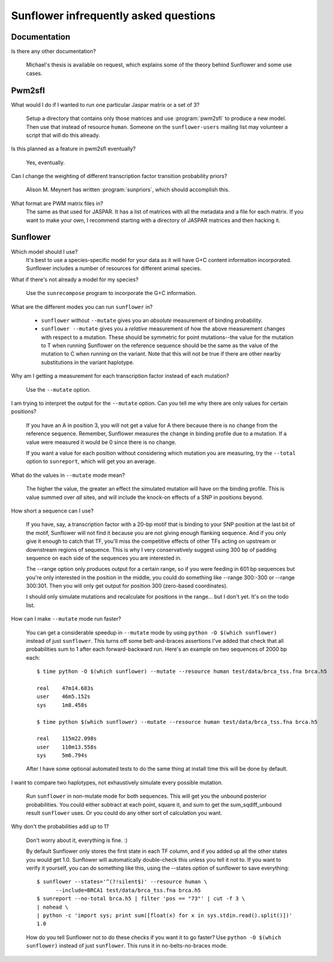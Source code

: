 ========================================
 Sunflower infrequently asked questions
========================================

Documentation
=============
Is there any other documentation?

  Michael's thesis is available on request, which explains some of the
  theory behind Sunflower and some use cases.

Pwm2sfl
=======
What would I do if I wanted to run one particular Jaspar matrix or a
set of 3?

  Setup a directory that contains only those matrices and use
  :program:`pwm2sfl` to produce a new model. Then use that instead of
  resource ``human``. Someone on the ``sunflower-users`` mailing list may
  volunteer a script that will do this already.

Is this planned as a feature in pwm2sfl eventually?

  Yes, eventually.

Can I change the weighting of different transcription factor
transition probability priors?

  Alison M. Meynert has written :program:`sunpriors`, which should
  accomplish this.

What format are PWM matrix files in?
  The same as that used for JASPAR. It has a list of matrices with all
  the metadata and a file for each matrix. If you want to make your
  own, I recommend starting with a directory of JASPAR matrices and
  then hacking it.

Sunflower
=========
Which model should I use?
  It's best to use a species-specific model for your data as it will
  have G+C content information incorporated. Sunflower includes a
  number of resources for different animal species.

What if there's not already a model for my species?

  Use the ``sunrecompose`` program to incorporate the G+C information.

What are the different modes you can run ``sunflower`` in?

  * ``sunflower`` without ``--mutate`` gives you an *absolute* measurement of
    binding probability.
  * ``sunflower --mutate`` gives you a *relative* measurement of how
    the above measurement changes with respect to a mutation.  These
    should be symmetric for point mutations--the value for the
    mutation to T when running Sunflower on the reference sequence
    should be the same as the value of the mutation to C when running
    on the variant. Note that this will not be true if there are other
    nearby substitutions in the variant haplotype.

Why am I getting a measurement for each transcription factor instead
of each mutation?

  Use the ``--mutate`` option.

I am trying to interpret the output for the ``--mutate`` option.
Can you tell me why there are only values for certain positions?

  If you have an A in position 3, you will not get a value for A there
  because there is no change from the reference sequence. Remember,
  Sunflower measures the change in binding profile due to a
  mutation. If a value were measured it would be 0 since there is no
  change.

  If you want a value for each position without considering which
  mutation you are measuring, try the ``--total`` option to
  ``sunreport``, which will get you an average.

What do the values in ``--mutate`` mode mean?

  The higher the value, the greater an effect the simulated mutation
  will have on the binding profile. This is value summed over *all*
  sites, and will include the knock-on effects of a SNP in positions
  beyond.

How short a sequence can I use?

  If you have, say, a transcription factor with a 20-bp motif that is
  binding to your SNP position at the last bit of the motif, Sunflower
  will not find it because you are not giving enough flanking
  sequence. And if you only give it enough to catch that TF, you'll
  miss the competitive effects of other TFs acting on upstream or
  downstream regions of sequence. This is why I very conservatively
  suggest using 300 bp of padding sequence on each side of the
  sequences you are interested in.

  The --range option only produces output for a certain range, so if you
  were feeding in 601 bp sequences but you're only interested in the
  position in the middle, you could do something like --range 300:-300
  or --range 300:301. Then you will only get output for position 300
  (zero-based coordinates).

  I should only simulate mutations and recalculate for positions in the
  range... but I don't yet. It's on the todo list.

How can I make ``--mutate`` mode run faster?

  You can get a considerable speedup in ``--mutate`` mode by using
  ``python -O $(which sunflower)`` instead of just ``sunflower``. This
  turns off some belt-and-braces assertions I've added that check that
  all probabilities sum to 1 after each forward-backward run. Here's
  an example on two sequences of 2000 bp each::

    $ time python -O $(which sunflower) --mutate --resource human test/data/brca_tss.fna brca.h5

    real    47m14.683s
    user    46m5.152s
    sys     1m8.458s

    $ time python $(which sunflower) --mutate --resource human test/data/brca_tss.fna brca.h5

    real    115m22.098s
    user    110m13.558s
    sys     5m6.794s

  After I have some optional automated tests to do the same thing at
  install time this will be done by default.

I want to compare two haplotypes, not exhaustively simulate every
possible mutation.

  Run ``sunflower`` in non-mutate mode for both sequences. This will
  get you the unbound posterior probabilities. You could either
  subtract at each point, square it, and sum to get the
  sum_sqdiff_unbound result ``sunflower`` uses. Or you could do any
  other sort of calculation you want.

Why don't the probabilities add up to 1?

  Don't worry about it, everything is fine. :)

  By default Sunflower only stores the first state in each TF column,
  and if you added up all the other states you would get
  1.0. Sunflower will automatically double-check this unless you tell
  it not to. If you want to verify it yourself, you can do something
  like this, using the --states option of sunflower to save
  everything::

    $ sunflower --states='^(?!silent$)' --resource human \
          --include=BRCA1 test/data/brca_tss.fna brca.h5
    $ sunreport --no-total brca.h5 | filter 'pos == "73"' | cut -f 3 \
    | nohead \
    | python -c 'import sys; print sum([float(x) for x in sys.stdin.read().split()])'
    1.0

  How do you tell Sunflower not to do these checks if you want it to
  go faster? Use ``python -O $(which sunflower)`` instead of just
  ``sunflower``. This runs it in no-belts-no-braces mode.

